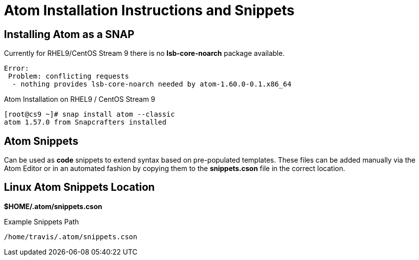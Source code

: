 = Atom Installation Instructions and Snippets


== Installing Atom as a SNAP

Currently for RHEL9/CentOS Stream 9 there is no *lsb-core-noarch* package available.

----
Error: 
 Problem: conflicting requests
  - nothing provides lsb-core-noarch needed by atom-1.60.0-0.1.x86_64
----

.Atom Installation on RHEL9 / CentOS Stream 9
----
[root@cs9 ~]# snap install atom --classic
atom 1.57.0 from Snapcrafters installed
----

== Atom Snippets

Can be used as *code* snippets to extend syntax based on pre-populated templates. These files can be added manually via the Atom Editor or in an automated fashion by copying them to the *snippets.cson* file in the correct location.

== Linux Atom Snippets Location

*$HOME/.atom/snippets.cson*

.Example Snippets Path
----
/home/travis/.atom/snippets.cson
----

